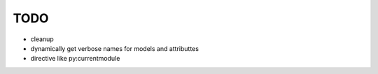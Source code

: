 TODO
====

* cleanup

* dynamically get verbose names for models and attributtes

* directive like py:currentmodule


